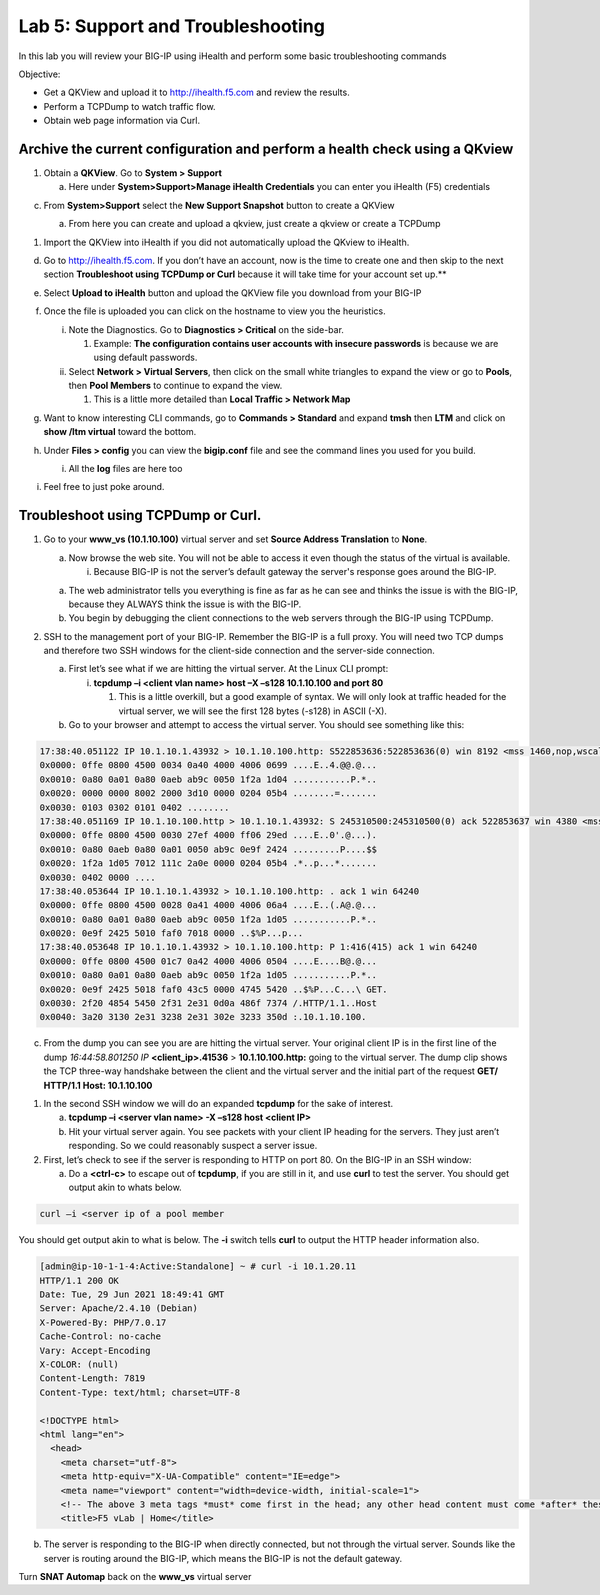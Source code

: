 Lab 5: Support and Troubleshooting
==================================

In this lab you will review your BIG-IP using iHealth and perform some
basic troubleshooting commands

Objective:

-  Get a QKView and upload it to http://ihealth.f5.com and review the
   results.

-  Perform a TCPDump to watch traffic flow.

-  Obtain web page information via Curl.

Archive the current configuration and perform a health check using a QKview
~~~~~~~~~~~~~~~~~~~~~~~~~~~~~~~~~~~~~~~~~~~~~~~~~~~~~~~~~~~~~~~~~~~~~~~~~~~

1. Obtain a **QKView**. Go to **System > Support**

   a. Here under **System>Support>Manage iHealth Credentials** you can
      enter you iHealth (F5) credentials

c. From **System>Support** select the **New Support Snapshot** button to
   create a QKView

   a. From here you can create and upload a qkview, just create a qkview
      or create a TCPDump

   .. image:: /_static/101/image64.png
      :width: 4.13816in
      :height: 4.01299in

1. Import the QKView into iHealth if you did not automatically upload
   the QKview to iHealth.

d. Go to http://ihealth.f5.com. If you don’t have an account, now is the time to create one and then skip to the next section **Troubleshoot using TCPDump or Curl** because it will take time for your account set up.**

e. Select **Upload to iHealth** button and upload the QKView file you
   download from your BIG-IP

f. Once the file is uploaded you can click on the hostname to view you
   the heuristics.

   i.  Note the Diagnostics. Go to **Diagnostics > Critical** on the
       side-bar.

       1. Example: **The configuration contains user accounts with
          insecure passwords** is because we are using default
          passwords.

   ii. Select **Network > Virtual Servers**, then click on the small
       white triangles to expand the view or go to **Pools**, then
       **Pool Members** to continue to expand the view.

       1. This is a little more detailed than **Local Traffic > Network
          Map**

   .. image:: /_static/101/image65.png
      :width: 3.03774in
      :height: 2.13701in

g. Want to know interesting CLI commands, go to **Commands > Standard**
   and expand **tmsh** then **LTM** and click on **show /ltm virtual**
   toward the bottom.

h. Under **Files > config** you can view the **bigip.conf** file and see
   the command lines you used for you build.

   i. All the **log** files are here too

i. Feel free to just poke around.

Troubleshoot using TCPDump or Curl.
~~~~~~~~~~~~~~~~~~~~~~~~~~~~~~~~~~~

1. Go to your **www_vs (10.1.10.100)** virtual server and set **Source Address Translation** to **None**.

   a. Now browse the web site. You will not be able to access it even though
      the status of the virtual is available.

      i. Because BIG-IP is not the server’s default gateway the server's response goes around the BIG-IP.

   a. The web administrator tells you everything is fine as far as he
      can see and thinks the issue is with the BIG-IP, because they
      ALWAYS think the issue is with the BIG-IP.

   b. You begin by debugging the client connections to the web servers
      through the BIG-IP using TCPDump.

2. SSH to the management port of your BIG-IP. Remember the BIG-IP is a
   full proxy. You will need two TCP dumps and therefore two SSH windows for
   the client-side connection and the server-side connection.

   a. First let’s see what if we are hitting the virtual server. At the
      Linux CLI prompt:

      i. **tcpdump –i <client vlan name> host –X –s128 10.1.10.100 and
         port 80**

         1. This is a little overkill, but a good example of syntax. We
            will only look at traffic headed for the virtual server, we
            will see the first 128 bytes (-s128) in ASCII (-X).

   b. Go to your browser and attempt to access the virtual server. You
      should see something like this:

.. code::

   17:38:40.051122 IP 10.1.10.1.43932 > 10.1.10.100.http: S522853636:522853636(0) win 8192 <mss 1460,nop,wscale 2,nop,nop,sackOK>
   0x0000: 0ffe 0800 4500 0034 0a40 4000 4006 0699 ....E..4.@@.@...
   0x0010: 0a80 0a01 0a80 0aeb ab9c 0050 1f2a 1d04 ...........P.*..
   0x0020: 0000 0000 8002 2000 3d10 0000 0204 05b4 ........=.......
   0x0030: 0103 0302 0101 0402 ........
   17:38:40.051169 IP 10.1.10.100.http > 10.1.10.1.43932: S 245310500:245310500(0) ack 522853637 win 4380 <mss 1460,sackOK,eol>
   0x0000: 0ffe 0800 4500 0030 27ef 4000 ff06 29ed ....E..0'.@...).
   0x0010: 0a80 0aeb 0a80 0a01 0050 ab9c 0e9f 2424 .........P....$$
   0x0020: 1f2a 1d05 7012 111c 2a0e 0000 0204 05b4 .*..p...*.......
   0x0030: 0402 0000 ....
   17:38:40.053644 IP 10.1.10.1.43932 > 10.1.10.100.http: . ack 1 win 64240
   0x0000: 0ffe 0800 4500 0028 0a41 4000 4006 06a4 ....E..(.A@.@...
   0x0010: 0a80 0a01 0a80 0aeb ab9c 0050 1f2a 1d05 ...........P.*..
   0x0020: 0e9f 2425 5010 faf0 7018 0000 ..$%P...p...
   17:38:40.053648 IP 10.1.10.1.43932 > 10.1.10.100.http: P 1:416(415) ack 1 win 64240
   0x0000: 0ffe 0800 4500 01c7 0a42 4000 4006 0504 ....E....B@.@...
   0x0010: 0a80 0a01 0a80 0aeb ab9c 0050 1f2a 1d05 ...........P.*..
   0x0020: 0e9f 2425 5018 faf0 43c5 0000 4745 5420 ..$%P...C...\ GET.
   0x0030: 2f20 4854 5450 2f31 2e31 0d0a 486f 7374 /.HTTP/1.1..Host
   0x0040: 3a20 3130 2e31 3238 2e31 302e 3233 350d :.10.1.10.100.

c. From the dump you can see you are are hitting the virtual server.  Your original client IP is in the first line of
   the dump *16:44:58.801250 IP* **<client_ip>.41536** > **10.1.10.100.http:** going to the virtual server.  The dump clip shows the TCP three-way handshake between the client and the virtual server and the initial part of the request **GET/ HTTP/1.1 Host: 10.1.10.100**

1. In the second SSH window we will do an expanded **tcpdump** for the
   sake of interest.

   a. **tcpdump –i <server vlan name> -X –s128 host <client IP>**

   b. Hit your virtual server again. You see packets with your client IP heading for the servers. They just aren’t responding. So we could reasonably suspect a server issue.

2. First, let’s check to see if the server is responding to HTTP on port 80. On the BIG-IP in an SSH window:

   a. Do a **<ctrl-c>** to escape out of **tcpdump**, if you are still
      in it, and use **curl** to test the server.  You should get output akin to whats below.

.. code::
   
   curl –i <server ip of a pool member

You should get output akin to what is below. The **-i** switch tells **curl** to output the HTTP header information also.

.. code::

   [admin@ip-10-1-1-4:Active:Standalone] ~ # curl -i 10.1.20.11
   HTTP/1.1 200 OK
   Date: Tue, 29 Jun 2021 18:49:41 GMT
   Server: Apache/2.4.10 (Debian)
   X-Powered-By: PHP/7.0.17
   Cache-Control: no-cache
   Vary: Accept-Encoding
   X-COLOR: (null)
   Content-Length: 7819
   Content-Type: text/html; charset=UTF-8

   <!DOCTYPE html>
   <html lang="en">
     <head>
       <meta charset="utf-8">
       <meta http-equiv="X-UA-Compatible" content="IE=edge">
       <meta name="viewport" content="width=device-width, initial-scale=1">
       <!-- The above 3 meta tags *must* come first in the head; any other head content must come *after* these tags -->
       <title>F5 vLab | Home</title>
   

b. The server is responding to the BIG-IP when directly connected, but
   not through the virtual server. Sounds like the server is routing
   around the BIG-IP, which means the BIG-IP is not the default gateway.

Turn **SNAT Automap** back on the **www_vs** virtual server

